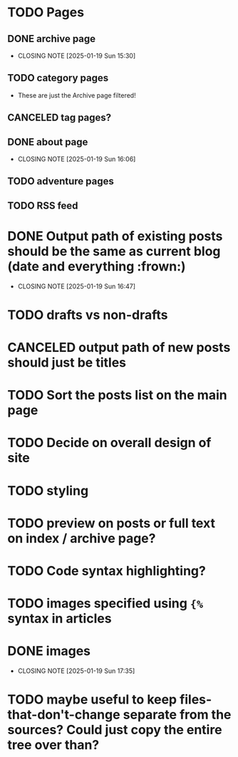 * TODO Pages
** DONE archive page
CLOSED: [2025-01-19 Sun 15:30]
- CLOSING NOTE [2025-01-19 Sun 15:30]
** TODO category pages
- These are just the Archive page filtered!
** CANCELED tag pages?
CLOSED: [2025-01-19 Sun 16:06]
** DONE about page
CLOSED: [2025-01-19 Sun 16:06]
- CLOSING NOTE [2025-01-19 Sun 16:06]
** TODO adventure pages
** TODO RSS feed
* DONE Output path of existing posts should be the same as current blog (date and everything :frown:)
CLOSED: [2025-01-19 Sun 16:47]
- CLOSING NOTE [2025-01-19 Sun 16:47]
* TODO drafts vs non-drafts
* CANCELED output path of new posts should just be titles
CLOSED: [2025-01-19 Sun 16:47]
* TODO Sort the posts list on the main page
* TODO Decide on overall design of site
* TODO styling
* TODO preview on posts or full text on index / archive page?
* TODO Code syntax highlighting?
* TODO images specified using ~{%~ syntax in articles
* DONE images
CLOSED: [2025-01-19 Sun 17:35]
- CLOSING NOTE [2025-01-19 Sun 17:35]
* TODO maybe useful to keep files-that-don't-change separate from the sources? Could just copy the entire tree over than?
